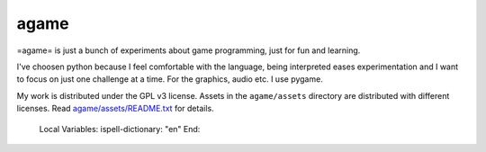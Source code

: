 *****
agame
*****

=agame= is just a bunch of experiments about game programming, just
for fun and learning.

.. image:: etc/example01.png
   :align: center

I've choosen python because I feel comfortable with the language,
being interpreted eases experimentation and I want to focus on just
one challenge at a time. For the graphics, audio etc. I use pygame.

My work is distributed under the GPL v3 license. Assets in the
``agame/assets`` directory are distributed with different licenses.
Read `agame/assets/README.txt <agame/assets/README.txt>`_ for details.


..

   Local Variables:
   ispell-dictionary: "en"
   End:
